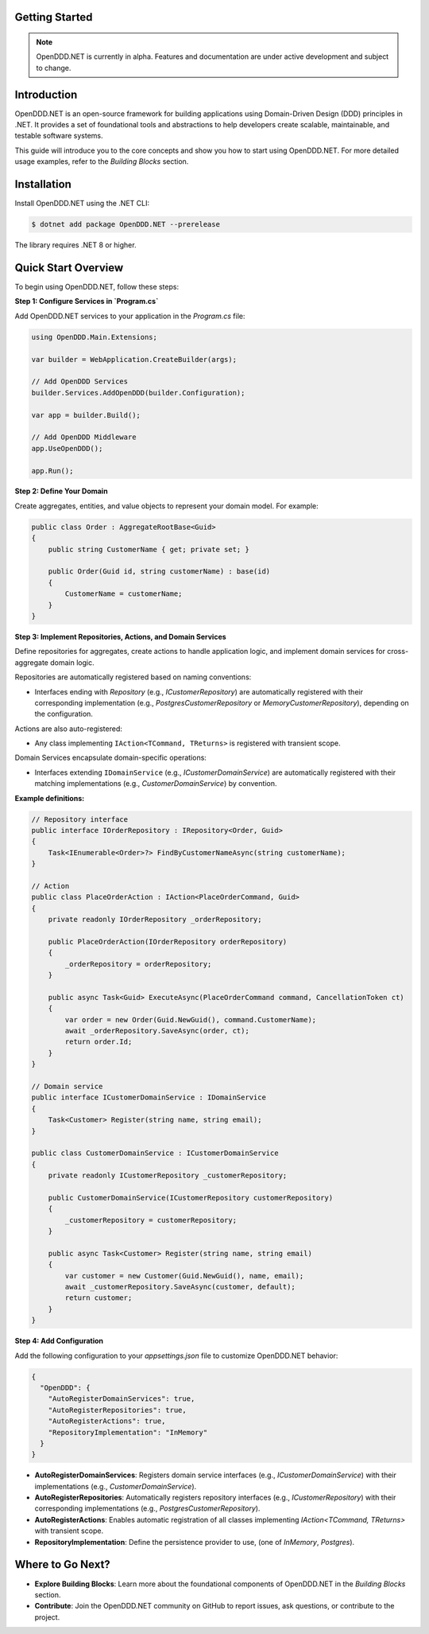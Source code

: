 ###############
Getting Started
###############

.. note::

    OpenDDD.NET is currently in alpha. Features and documentation are under active development and subject to change.

############
Introduction
############

OpenDDD.NET is an open-source framework for building applications using Domain-Driven Design (DDD) principles in .NET. It provides a set of foundational tools and abstractions to help developers create scalable, maintainable, and testable software systems.

This guide will introduce you to the core concepts and show you how to start using OpenDDD.NET. For more detailed usage examples, refer to the `Building Blocks` section.

############
Installation
############

Install OpenDDD.NET using the .NET CLI:

.. code-block:: bash

    $ dotnet add package OpenDDD.NET --prerelease

The library requires .NET 8 or higher.

####################
Quick Start Overview
####################

To begin using OpenDDD.NET, follow these steps:

**Step 1: Configure Services in `Program.cs`**

Add OpenDDD.NET services to your application in the `Program.cs` file:

.. code-block:: csharp

    using OpenDDD.Main.Extensions;

    var builder = WebApplication.CreateBuilder(args);

    // Add OpenDDD Services
    builder.Services.AddOpenDDD(builder.Configuration);

    var app = builder.Build();

    // Add OpenDDD Middleware
    app.UseOpenDDD();

    app.Run();

**Step 2: Define Your Domain**

Create aggregates, entities, and value objects to represent your domain model. For example:

.. code-block:: csharp

    public class Order : AggregateRootBase<Guid>
    {
        public string CustomerName { get; private set; }

        public Order(Guid id, string customerName) : base(id)
        {
            CustomerName = customerName;
        }
    }

**Step 3: Implement Repositories, Actions, and Domain Services**

Define repositories for aggregates, create actions to handle application logic, and implement domain services for cross-aggregate domain logic.

Repositories are automatically registered based on naming conventions:

- Interfaces ending with `Repository` (e.g., `ICustomerRepository`) are automatically registered with their corresponding implementation (e.g., `PostgresCustomerRepository` or `MemoryCustomerRepository`), depending on the configuration.

Actions are also auto-registered:

- Any class implementing ``IAction<TCommand, TReturns>`` is registered with transient scope.

Domain Services encapsulate domain-specific operations:

- Interfaces extending ``IDomainService`` (e.g., `ICustomerDomainService`) are automatically registered with their matching implementations (e.g., `CustomerDomainService`) by convention.

**Example definitions:**

.. code-block:: csharp

    // Repository interface
    public interface IOrderRepository : IRepository<Order, Guid>
    {
        Task<IEnumerable<Order>?> FindByCustomerNameAsync(string customerName);
    }

    // Action
    public class PlaceOrderAction : IAction<PlaceOrderCommand, Guid>
    {
        private readonly IOrderRepository _orderRepository;

        public PlaceOrderAction(IOrderRepository orderRepository)
        {
            _orderRepository = orderRepository;
        }

        public async Task<Guid> ExecuteAsync(PlaceOrderCommand command, CancellationToken ct)
        {
            var order = new Order(Guid.NewGuid(), command.CustomerName);
            await _orderRepository.SaveAsync(order, ct);
            return order.Id;
        }
    }

    // Domain service
    public interface ICustomerDomainService : IDomainService
    {
        Task<Customer> Register(string name, string email);
    }

    public class CustomerDomainService : ICustomerDomainService
    {
        private readonly ICustomerRepository _customerRepository;

        public CustomerDomainService(ICustomerRepository customerRepository)
        {
            _customerRepository = customerRepository;
        }

        public async Task<Customer> Register(string name, string email)
        {
            var customer = new Customer(Guid.NewGuid(), name, email);
            await _customerRepository.SaveAsync(customer, default);
            return customer;
        }
    }

**Step 4: Add Configuration**

Add the following configuration to your `appsettings.json` file to customize OpenDDD.NET behavior:

.. code-block:: json

    {
      "OpenDDD": {
        "AutoRegisterDomainServices": true,
        "AutoRegisterRepositories": true,
        "AutoRegisterActions": true,
        "RepositoryImplementation": "InMemory"
      }
    }

- **AutoRegisterDomainServices**: Registers domain service interfaces (e.g., `ICustomerDomainService`) with their implementations (e.g., `CustomerDomainService`).
- **AutoRegisterRepositories**: Automatically registers repository interfaces (e.g., `ICustomerRepository`) with their corresponding implementations (e.g., `PostgresCustomerRepository`).
- **AutoRegisterActions**: Enables automatic registration of all classes implementing `IAction<TCommand, TReturns>` with transient scope.
- **RepositoryImplementation**: Define the persistence provider to use, (one of *InMemory*, *Postgres*).

#################
Where to Go Next?
#################

- **Explore Building Blocks**: Learn more about the foundational components of OpenDDD.NET in the `Building Blocks` section.
- **Contribute**: Join the OpenDDD.NET community on GitHub to report issues, ask questions, or contribute to the project.
